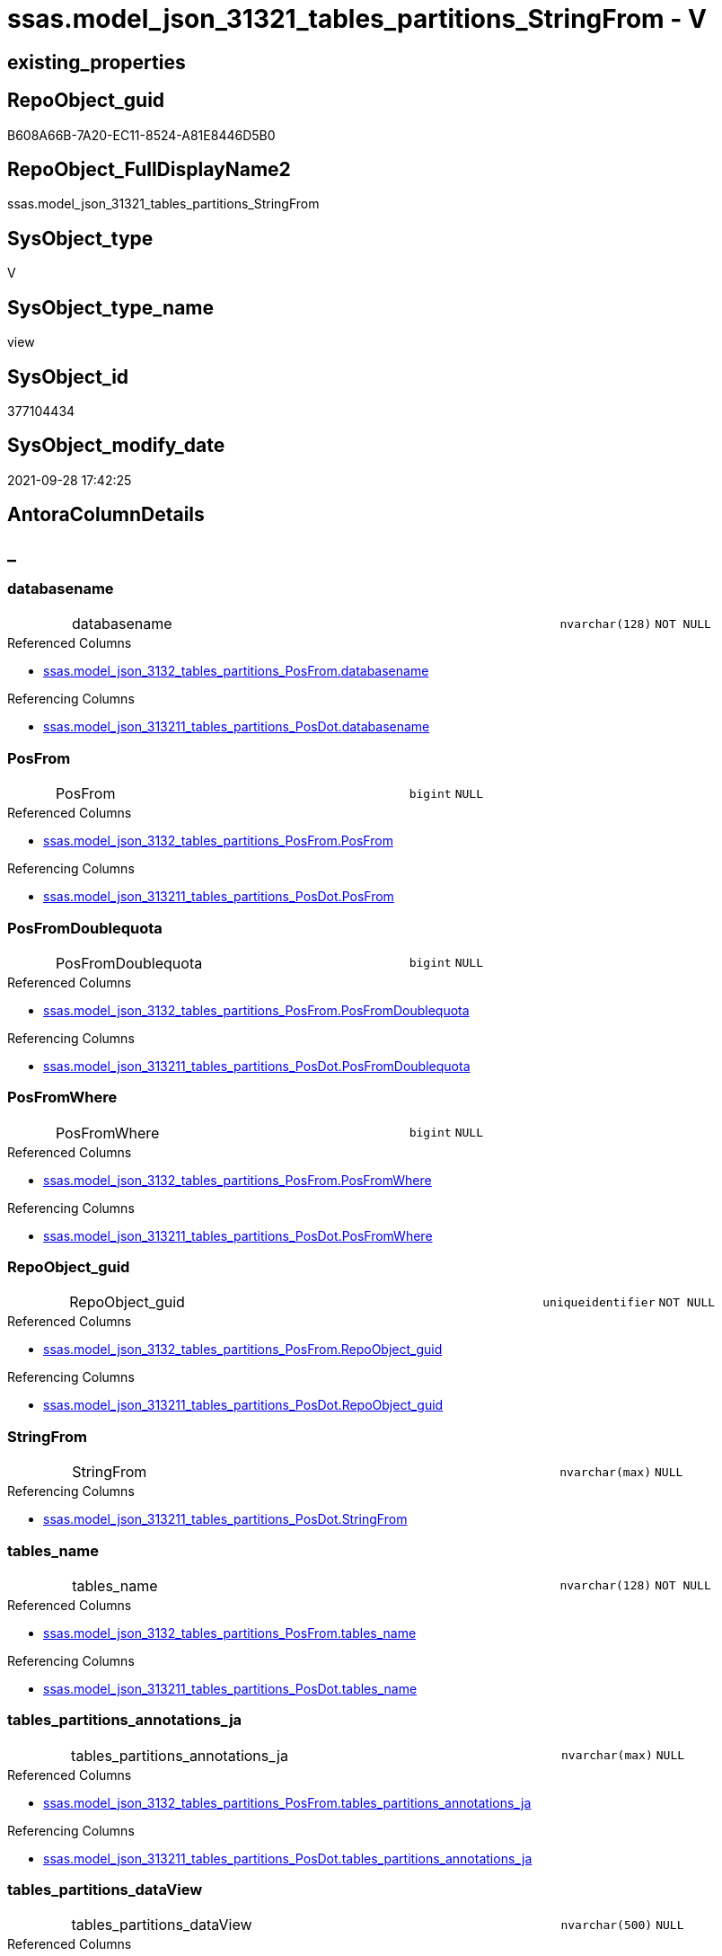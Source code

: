 // tag::HeaderFullDisplayName[]
= ssas.model_json_31321_tables_partitions_StringFrom - V
// end::HeaderFullDisplayName[]

== existing_properties

// tag::existing_properties[]

:ExistsProperty--antorareferencedlist:
:ExistsProperty--antorareferencinglist:
:ExistsProperty--is_repo_managed:
:ExistsProperty--is_ssas:
:ExistsProperty--referencedobjectlist:
:ExistsProperty--sql_modules_definition:
:ExistsProperty--FK:
:ExistsProperty--AntoraIndexList:
:ExistsProperty--Columns:
// end::existing_properties[]

== RepoObject_guid

// tag::RepoObject_guid[]
B608A66B-7A20-EC11-8524-A81E8446D5B0
// end::RepoObject_guid[]

== RepoObject_FullDisplayName2

// tag::RepoObject_FullDisplayName2[]
ssas.model_json_31321_tables_partitions_StringFrom
// end::RepoObject_FullDisplayName2[]

== SysObject_type

// tag::SysObject_type[]
V 
// end::SysObject_type[]

== SysObject_type_name

// tag::SysObject_type_name[]
view
// end::SysObject_type_name[]

== SysObject_id

// tag::SysObject_id[]
377104434
// end::SysObject_id[]

== SysObject_modify_date

// tag::SysObject_modify_date[]
2021-09-28 17:42:25
// end::SysObject_modify_date[]

== AntoraColumnDetails

// tag::AntoraColumnDetails[]
[discrete]
== _


[#column-databasename]
=== databasename

[cols="d,8a,m,m,m"]
|===
|
|databasename
|nvarchar(128)
|NOT NULL
|
|===

.Referenced Columns
--
* xref:ssas.model_json_3132_tables_partitions_posfrom.adoc#column-databasename[+ssas.model_json_3132_tables_partitions_PosFrom.databasename+]
--

.Referencing Columns
--
* xref:ssas.model_json_313211_tables_partitions_posdot.adoc#column-databasename[+ssas.model_json_313211_tables_partitions_PosDot.databasename+]
--


[#column-posfrom]
=== PosFrom

[cols="d,8a,m,m,m"]
|===
|
|PosFrom
|bigint
|NULL
|
|===

.Referenced Columns
--
* xref:ssas.model_json_3132_tables_partitions_posfrom.adoc#column-posfrom[+ssas.model_json_3132_tables_partitions_PosFrom.PosFrom+]
--

.Referencing Columns
--
* xref:ssas.model_json_313211_tables_partitions_posdot.adoc#column-posfrom[+ssas.model_json_313211_tables_partitions_PosDot.PosFrom+]
--


[#column-posfromdoublequota]
=== PosFromDoublequota

[cols="d,8a,m,m,m"]
|===
|
|PosFromDoublequota
|bigint
|NULL
|
|===

.Referenced Columns
--
* xref:ssas.model_json_3132_tables_partitions_posfrom.adoc#column-posfromdoublequota[+ssas.model_json_3132_tables_partitions_PosFrom.PosFromDoublequota+]
--

.Referencing Columns
--
* xref:ssas.model_json_313211_tables_partitions_posdot.adoc#column-posfromdoublequota[+ssas.model_json_313211_tables_partitions_PosDot.PosFromDoublequota+]
--


[#column-posfromwhere]
=== PosFromWhere

[cols="d,8a,m,m,m"]
|===
|
|PosFromWhere
|bigint
|NULL
|
|===

.Referenced Columns
--
* xref:ssas.model_json_3132_tables_partitions_posfrom.adoc#column-posfromwhere[+ssas.model_json_3132_tables_partitions_PosFrom.PosFromWhere+]
--

.Referencing Columns
--
* xref:ssas.model_json_313211_tables_partitions_posdot.adoc#column-posfromwhere[+ssas.model_json_313211_tables_partitions_PosDot.PosFromWhere+]
--


[#column-repoobjectunderlineguid]
=== RepoObject_guid

[cols="d,8a,m,m,m"]
|===
|
|RepoObject_guid
|uniqueidentifier
|NOT NULL
|
|===

.Referenced Columns
--
* xref:ssas.model_json_3132_tables_partitions_posfrom.adoc#column-repoobjectunderlineguid[+ssas.model_json_3132_tables_partitions_PosFrom.RepoObject_guid+]
--

.Referencing Columns
--
* xref:ssas.model_json_313211_tables_partitions_posdot.adoc#column-repoobjectunderlineguid[+ssas.model_json_313211_tables_partitions_PosDot.RepoObject_guid+]
--


[#column-stringfrom]
=== StringFrom

[cols="d,8a,m,m,m"]
|===
|
|StringFrom
|nvarchar(max)
|NULL
|
|===

.Referencing Columns
--
* xref:ssas.model_json_313211_tables_partitions_posdot.adoc#column-stringfrom[+ssas.model_json_313211_tables_partitions_PosDot.StringFrom+]
--


[#column-tablesunderlinename]
=== tables_name

[cols="d,8a,m,m,m"]
|===
|
|tables_name
|nvarchar(128)
|NOT NULL
|
|===

.Referenced Columns
--
* xref:ssas.model_json_3132_tables_partitions_posfrom.adoc#column-tablesunderlinename[+ssas.model_json_3132_tables_partitions_PosFrom.tables_name+]
--

.Referencing Columns
--
* xref:ssas.model_json_313211_tables_partitions_posdot.adoc#column-tablesunderlinename[+ssas.model_json_313211_tables_partitions_PosDot.tables_name+]
--


[#column-tablesunderlinepartitionsunderlineannotationsunderlineja]
=== tables_partitions_annotations_ja

[cols="d,8a,m,m,m"]
|===
|
|tables_partitions_annotations_ja
|nvarchar(max)
|NULL
|
|===

.Referenced Columns
--
* xref:ssas.model_json_3132_tables_partitions_posfrom.adoc#column-tablesunderlinepartitionsunderlineannotationsunderlineja[+ssas.model_json_3132_tables_partitions_PosFrom.tables_partitions_annotations_ja+]
--

.Referencing Columns
--
* xref:ssas.model_json_313211_tables_partitions_posdot.adoc#column-tablesunderlinepartitionsunderlineannotationsunderlineja[+ssas.model_json_313211_tables_partitions_PosDot.tables_partitions_annotations_ja+]
--


[#column-tablesunderlinepartitionsunderlinedataview]
=== tables_partitions_dataView

[cols="d,8a,m,m,m"]
|===
|
|tables_partitions_dataView
|nvarchar(500)
|NULL
|
|===

.Referenced Columns
--
* xref:ssas.model_json_3132_tables_partitions_posfrom.adoc#column-tablesunderlinepartitionsunderlinedataview[+ssas.model_json_3132_tables_partitions_PosFrom.tables_partitions_dataView+]
--

.Referencing Columns
--
* xref:ssas.model_json_313211_tables_partitions_posdot.adoc#column-tablesunderlinepartitionsunderlinedataview[+ssas.model_json_313211_tables_partitions_PosDot.tables_partitions_dataView+]
--


[#column-tablesunderlinepartitionsunderlinemode]
=== tables_partitions_mode

[cols="d,8a,m,m,m"]
|===
|
|tables_partitions_mode
|nvarchar(500)
|NULL
|
|===

.Referenced Columns
--
* xref:ssas.model_json_3132_tables_partitions_posfrom.adoc#column-tablesunderlinepartitionsunderlinemode[+ssas.model_json_3132_tables_partitions_PosFrom.tables_partitions_mode+]
--

.Referencing Columns
--
* xref:ssas.model_json_313211_tables_partitions_posdot.adoc#column-tablesunderlinepartitionsunderlinemode[+ssas.model_json_313211_tables_partitions_PosDot.tables_partitions_mode+]
--


[#column-tablesunderlinepartitionsunderlinename]
=== tables_partitions_name

[cols="d,8a,m,m,m"]
|===
|
|tables_partitions_name
|nvarchar(500)
|NULL
|
|===

.Referenced Columns
--
* xref:ssas.model_json_3132_tables_partitions_posfrom.adoc#column-tablesunderlinepartitionsunderlinename[+ssas.model_json_3132_tables_partitions_PosFrom.tables_partitions_name+]
--

.Referencing Columns
--
* xref:ssas.model_json_313211_tables_partitions_posdot.adoc#column-tablesunderlinepartitionsunderlinename[+ssas.model_json_313211_tables_partitions_PosDot.tables_partitions_name+]
--


[#column-tablesunderlinepartitionsunderlinesourceunderlinej]
=== tables_partitions_source_j

[cols="d,8a,m,m,m"]
|===
|
|tables_partitions_source_j
|nvarchar(max)
|NULL
|
|===

.Referenced Columns
--
* xref:ssas.model_json_3132_tables_partitions_posfrom.adoc#column-tablesunderlinepartitionsunderlinesourceunderlinej[+ssas.model_json_3132_tables_partitions_PosFrom.tables_partitions_source_j+]
--

.Referencing Columns
--
* xref:ssas.model_json_313211_tables_partitions_posdot.adoc#column-tablesunderlinepartitionsunderlinesourceunderlinej[+ssas.model_json_313211_tables_partitions_PosDot.tables_partitions_source_j+]
--


// end::AntoraColumnDetails[]

== AntoraPkColumnTableRows

// tag::AntoraPkColumnTableRows[]












// end::AntoraPkColumnTableRows[]

== AntoraNonPkColumnTableRows

// tag::AntoraNonPkColumnTableRows[]
|
|<<column-databasename>>
|nvarchar(128)
|NOT NULL
|

|
|<<column-posfrom>>
|bigint
|NULL
|

|
|<<column-posfromdoublequota>>
|bigint
|NULL
|

|
|<<column-posfromwhere>>
|bigint
|NULL
|

|
|<<column-repoobjectunderlineguid>>
|uniqueidentifier
|NOT NULL
|

|
|<<column-stringfrom>>
|nvarchar(max)
|NULL
|

|
|<<column-tablesunderlinename>>
|nvarchar(128)
|NOT NULL
|

|
|<<column-tablesunderlinepartitionsunderlineannotationsunderlineja>>
|nvarchar(max)
|NULL
|

|
|<<column-tablesunderlinepartitionsunderlinedataview>>
|nvarchar(500)
|NULL
|

|
|<<column-tablesunderlinepartitionsunderlinemode>>
|nvarchar(500)
|NULL
|

|
|<<column-tablesunderlinepartitionsunderlinename>>
|nvarchar(500)
|NULL
|

|
|<<column-tablesunderlinepartitionsunderlinesourceunderlinej>>
|nvarchar(max)
|NULL
|

// end::AntoraNonPkColumnTableRows[]

== AntoraIndexList

// tag::AntoraIndexList[]

[#index-idxunderlinemodelunderlinejsonunderline31321underlinetablesunderlinepartitionsunderlinestringfromunderlineunderline1]
=== idx_model_json_31321_tables_partitions_StringFrom++__++1

* IndexSemanticGroup: xref:other/indexsemanticgroup.adoc#startbnoblankgroupendb[no_group]
+
--
* <<column-databasename>>; nvarchar(128)
* <<column-tables_name>>; nvarchar(128)
* <<column-tables_partitions_name>>; nvarchar(500)
--
* PK, Unique, Real: 0, 0, 0


[#index-idxunderlinemodelunderlinejsonunderline31321underlinetablesunderlinepartitionsunderlinestringfromunderlineunderline2]
=== idx_model_json_31321_tables_partitions_StringFrom++__++2

* IndexSemanticGroup: xref:other/indexsemanticgroup.adoc#startbnoblankgroupendb[no_group]
+
--
* <<column-databasename>>; nvarchar(128)
* <<column-tables_name>>; nvarchar(128)
--
* PK, Unique, Real: 0, 0, 0


[#index-idxunderlinemodelunderlinejsonunderline31321underlinetablesunderlinepartitionsunderlinestringfromunderlineunderline3]
=== idx_model_json_31321_tables_partitions_StringFrom++__++3

* IndexSemanticGroup: xref:other/indexsemanticgroup.adoc#startbnoblankgroupendb[no_group]
+
--
* <<column-databasename>>; nvarchar(128)
--
* PK, Unique, Real: 0, 0, 0

// end::AntoraIndexList[]

== AntoraMeasureDetails

// tag::AntoraMeasureDetails[]

// end::AntoraMeasureDetails[]

== AntoraMeasureDescriptions



== AntoraParameterList

// tag::AntoraParameterList[]

// end::AntoraParameterList[]

== AntoraXrefCulturesList

// tag::AntoraXrefCulturesList[]
* xref:dhw:sqldb:ssas.model_json_31321_tables_partitions_stringfrom.adoc[] - 
// end::AntoraXrefCulturesList[]

== cultures_count

// tag::cultures_count[]
1
// end::cultures_count[]

== Other tags

source: property.RepoObjectProperty_cross As rop_cross


=== additional_reference_csv

// tag::additional_reference_csv[]

// end::additional_reference_csv[]


=== AdocUspSteps

// tag::adocuspsteps[]

// end::adocuspsteps[]


=== AntoraReferencedList

// tag::antorareferencedlist[]
* xref:dhw:sqldb:ssas.model_json_3132_tables_partitions_posfrom.adoc[]
// end::antorareferencedlist[]


=== AntoraReferencingList

// tag::antorareferencinglist[]
* xref:dhw:sqldb:ssas.model_json_313211_tables_partitions_posdot.adoc[]
// end::antorareferencinglist[]


=== Description

// tag::description[]

// end::description[]


=== exampleUsage

// tag::exampleusage[]

// end::exampleusage[]


=== exampleUsage_2

// tag::exampleusage_2[]

// end::exampleusage_2[]


=== exampleUsage_3

// tag::exampleusage_3[]

// end::exampleusage_3[]


=== exampleUsage_4

// tag::exampleusage_4[]

// end::exampleusage_4[]


=== exampleUsage_5

// tag::exampleusage_5[]

// end::exampleusage_5[]


=== exampleWrong_Usage

// tag::examplewrong_usage[]

// end::examplewrong_usage[]


=== has_execution_plan_issue

// tag::has_execution_plan_issue[]

// end::has_execution_plan_issue[]


=== has_get_referenced_issue

// tag::has_get_referenced_issue[]

// end::has_get_referenced_issue[]


=== has_history

// tag::has_history[]

// end::has_history[]


=== has_history_columns

// tag::has_history_columns[]

// end::has_history_columns[]


=== InheritanceType

// tag::inheritancetype[]

// end::inheritancetype[]


=== is_persistence

// tag::is_persistence[]

// end::is_persistence[]


=== is_persistence_check_duplicate_per_pk

// tag::is_persistence_check_duplicate_per_pk[]

// end::is_persistence_check_duplicate_per_pk[]


=== is_persistence_check_for_empty_source

// tag::is_persistence_check_for_empty_source[]

// end::is_persistence_check_for_empty_source[]


=== is_persistence_delete_changed

// tag::is_persistence_delete_changed[]

// end::is_persistence_delete_changed[]


=== is_persistence_delete_missing

// tag::is_persistence_delete_missing[]

// end::is_persistence_delete_missing[]


=== is_persistence_insert

// tag::is_persistence_insert[]

// end::is_persistence_insert[]


=== is_persistence_truncate

// tag::is_persistence_truncate[]

// end::is_persistence_truncate[]


=== is_persistence_update_changed

// tag::is_persistence_update_changed[]

// end::is_persistence_update_changed[]


=== is_repo_managed

// tag::is_repo_managed[]
0
// end::is_repo_managed[]


=== is_ssas

// tag::is_ssas[]
0
// end::is_ssas[]


=== microsoft_database_tools_support

// tag::microsoft_database_tools_support[]

// end::microsoft_database_tools_support[]


=== MS_Description

// tag::ms_description[]

// end::ms_description[]


=== persistence_source_RepoObject_fullname

// tag::persistence_source_repoobject_fullname[]

// end::persistence_source_repoobject_fullname[]


=== persistence_source_RepoObject_fullname2

// tag::persistence_source_repoobject_fullname2[]

// end::persistence_source_repoobject_fullname2[]


=== persistence_source_RepoObject_guid

// tag::persistence_source_repoobject_guid[]

// end::persistence_source_repoobject_guid[]


=== persistence_source_RepoObject_xref

// tag::persistence_source_repoobject_xref[]

// end::persistence_source_repoobject_xref[]


=== pk_index_guid

// tag::pk_index_guid[]

// end::pk_index_guid[]


=== pk_IndexPatternColumnDatatype

// tag::pk_indexpatterncolumndatatype[]

// end::pk_indexpatterncolumndatatype[]


=== pk_IndexPatternColumnName

// tag::pk_indexpatterncolumnname[]

// end::pk_indexpatterncolumnname[]


=== pk_IndexSemanticGroup

// tag::pk_indexsemanticgroup[]

// end::pk_indexsemanticgroup[]


=== ReferencedObjectList

// tag::referencedobjectlist[]
* [ssas].[model_json_3132_tables_partitions_PosFrom]
// end::referencedobjectlist[]


=== usp_persistence_RepoObject_guid

// tag::usp_persistence_repoobject_guid[]

// end::usp_persistence_repoobject_guid[]


=== UspExamples

// tag::uspexamples[]

// end::uspexamples[]


=== uspgenerator_usp_id

// tag::uspgenerator_usp_id[]

// end::uspgenerator_usp_id[]


=== UspParameters

// tag::uspparameters[]

// end::uspparameters[]

== Boolean Attributes

source: property.RepoObjectProperty WHERE property_int = 1

// tag::boolean_attributes[]


// end::boolean_attributes[]

== PlantUML diagrams

=== PlantUML Entity

// tag::puml_entity[]
[plantuml, entity-{docname}, svg, subs=macros]
....
'Left to right direction
top to bottom direction
hide circle
'avoide "." issues:
set namespaceSeparator none


skinparam class {
  BackgroundColor White
  BackgroundColor<<FN>> Yellow
  BackgroundColor<<FS>> Yellow
  BackgroundColor<<FT>> LightGray
  BackgroundColor<<IF>> Yellow
  BackgroundColor<<IS>> Yellow
  BackgroundColor<<P>>  Aqua
  BackgroundColor<<PC>> Aqua
  BackgroundColor<<SN>> Yellow
  BackgroundColor<<SO>> SlateBlue
  BackgroundColor<<TF>> LightGray
  BackgroundColor<<TR>> Tomato
  BackgroundColor<<U>>  White
  BackgroundColor<<V>>  WhiteSmoke
  BackgroundColor<<X>>  Aqua
  BackgroundColor<<external>> AliceBlue
}


entity "puml-link:dhw:sqldb:ssas.model_json_31321_tables_partitions_stringfrom.adoc[]" as ssas.model_json_31321_tables_partitions_StringFrom << V >> {
  - databasename : (nvarchar(128))
  PosFrom : (bigint)
  PosFromDoublequota : (bigint)
  PosFromWhere : (bigint)
  - RepoObject_guid : (uniqueidentifier)
  StringFrom : (nvarchar(max))
  - tables_name : (nvarchar(128))
  tables_partitions_annotations_ja : (nvarchar(max))
  tables_partitions_dataView : (nvarchar(500))
  tables_partitions_mode : (nvarchar(500))
  tables_partitions_name : (nvarchar(500))
  tables_partitions_source_j : (nvarchar(max))
  --
}
....

// end::puml_entity[]

=== PlantUML Entity 1 1 FK

// tag::puml_entity_1_1_fk[]
[plantuml, entity_1_1_fk-{docname}, svg, subs=macros]
....
@startuml
left to right direction
'top to bottom direction
hide circle
'avoide "." issues:
set namespaceSeparator none


skinparam class {
  BackgroundColor White
  BackgroundColor<<FN>> Yellow
  BackgroundColor<<FS>> Yellow
  BackgroundColor<<FT>> LightGray
  BackgroundColor<<IF>> Yellow
  BackgroundColor<<IS>> Yellow
  BackgroundColor<<P>>  Aqua
  BackgroundColor<<PC>> Aqua
  BackgroundColor<<SN>> Yellow
  BackgroundColor<<SO>> SlateBlue
  BackgroundColor<<TF>> LightGray
  BackgroundColor<<TR>> Tomato
  BackgroundColor<<U>>  White
  BackgroundColor<<V>>  WhiteSmoke
  BackgroundColor<<X>>  Aqua
  BackgroundColor<<external>> AliceBlue
}


entity "puml-link:dhw:sqldb:ssas.model_json_31321_tables_partitions_stringfrom.adoc[]" as ssas.model_json_31321_tables_partitions_StringFrom << V >> {
- idx_model_json_31321_tables_partitions_StringFrom__1

..
databasename; nvarchar(128)
tables_name; nvarchar(128)
tables_partitions_name; nvarchar(500)
--
- idx_model_json_31321_tables_partitions_StringFrom__2

..
databasename; nvarchar(128)
tables_name; nvarchar(128)
--
- idx_model_json_31321_tables_partitions_StringFrom__3

..
databasename; nvarchar(128)
}



footer The diagram is interactive and contains links.

@enduml
....

// end::puml_entity_1_1_fk[]

=== PlantUML 1 1 ObjectRef

// tag::puml_entity_1_1_objectref[]
[plantuml, entity_1_1_objectref-{docname}, svg, subs=macros]
....
@startuml
left to right direction
'top to bottom direction
hide circle
'avoide "." issues:
set namespaceSeparator none


skinparam class {
  BackgroundColor White
  BackgroundColor<<FN>> Yellow
  BackgroundColor<<FS>> Yellow
  BackgroundColor<<FT>> LightGray
  BackgroundColor<<IF>> Yellow
  BackgroundColor<<IS>> Yellow
  BackgroundColor<<P>>  Aqua
  BackgroundColor<<PC>> Aqua
  BackgroundColor<<SN>> Yellow
  BackgroundColor<<SO>> SlateBlue
  BackgroundColor<<TF>> LightGray
  BackgroundColor<<TR>> Tomato
  BackgroundColor<<U>>  White
  BackgroundColor<<V>>  WhiteSmoke
  BackgroundColor<<X>>  Aqua
  BackgroundColor<<external>> AliceBlue
}


entity "puml-link:dhw:sqldb:ssas.model_json_3132_tables_partitions_posfrom.adoc[]" as ssas.model_json_3132_tables_partitions_PosFrom << V >> {
  --
}

entity "puml-link:dhw:sqldb:ssas.model_json_31321_tables_partitions_stringfrom.adoc[]" as ssas.model_json_31321_tables_partitions_StringFrom << V >> {
  --
}

entity "puml-link:dhw:sqldb:ssas.model_json_313211_tables_partitions_posdot.adoc[]" as ssas.model_json_313211_tables_partitions_PosDot << V >> {
  --
}

ssas.model_json_3132_tables_partitions_PosFrom <.. ssas.model_json_31321_tables_partitions_StringFrom
ssas.model_json_31321_tables_partitions_StringFrom <.. ssas.model_json_313211_tables_partitions_PosDot

footer The diagram is interactive and contains links.

@enduml
....

// end::puml_entity_1_1_objectref[]

=== PlantUML 30 0 ObjectRef

// tag::puml_entity_30_0_objectref[]
[plantuml, entity_30_0_objectref-{docname}, svg, subs=macros]
....
@startuml
'Left to right direction
top to bottom direction
hide circle
'avoide "." issues:
set namespaceSeparator none


skinparam class {
  BackgroundColor White
  BackgroundColor<<FN>> Yellow
  BackgroundColor<<FS>> Yellow
  BackgroundColor<<FT>> LightGray
  BackgroundColor<<IF>> Yellow
  BackgroundColor<<IS>> Yellow
  BackgroundColor<<P>>  Aqua
  BackgroundColor<<PC>> Aqua
  BackgroundColor<<SN>> Yellow
  BackgroundColor<<SO>> SlateBlue
  BackgroundColor<<TF>> LightGray
  BackgroundColor<<TR>> Tomato
  BackgroundColor<<U>>  White
  BackgroundColor<<V>>  WhiteSmoke
  BackgroundColor<<X>>  Aqua
  BackgroundColor<<external>> AliceBlue
}


entity "puml-link:dhw:sqldb:ssas.model_json.adoc[]" as ssas.model_json << U >> {
  - **databasename** : (nvarchar(128))
  --
}

entity "puml-link:dhw:sqldb:ssas.model_json_10.adoc[]" as ssas.model_json_10 << V >> {
  --
}

entity "puml-link:dhw:sqldb:ssas.model_json_20.adoc[]" as ssas.model_json_20 << V >> {
  --
}

entity "puml-link:dhw:sqldb:ssas.model_json_31_tables.adoc[]" as ssas.model_json_31_tables << V >> {
  - **databasename** : (nvarchar(128))
  **tables_name** : (nvarchar(128))
  --
}

entity "puml-link:dhw:sqldb:ssas.model_json_31_tables_t.adoc[]" as ssas.model_json_31_tables_T << U >> {
  - **databasename** : (nvarchar(128))
  **tables_name** : (nvarchar(128))
  --
}

entity "puml-link:dhw:sqldb:ssas.model_json_313_tables_partitions.adoc[]" as ssas.model_json_313_tables_partitions << V >> {
  - **databasename** : (nvarchar(128))
  - **tables_name** : (nvarchar(128))
  **tables_partitions_name** : (nvarchar(500))
  --
}

entity "puml-link:dhw:sqldb:ssas.model_json_3132_tables_partitions_posfrom.adoc[]" as ssas.model_json_3132_tables_partitions_PosFrom << V >> {
  --
}

entity "puml-link:dhw:sqldb:ssas.model_json_31321_tables_partitions_stringfrom.adoc[]" as ssas.model_json_31321_tables_partitions_StringFrom << V >> {
  --
}

ssas.model_json <.. ssas.model_json_10
ssas.model_json_10 <.. ssas.model_json_20
ssas.model_json_20 <.. ssas.model_json_31_tables
ssas.model_json_31_tables <.. ssas.model_json_31_tables_T
ssas.model_json_31_tables_T <.. ssas.model_json_313_tables_partitions
ssas.model_json_313_tables_partitions <.. ssas.model_json_3132_tables_partitions_PosFrom
ssas.model_json_3132_tables_partitions_PosFrom <.. ssas.model_json_31321_tables_partitions_StringFrom

footer The diagram is interactive and contains links.

@enduml
....

// end::puml_entity_30_0_objectref[]

=== PlantUML 0 30 ObjectRef

// tag::puml_entity_0_30_objectref[]
[plantuml, entity_0_30_objectref-{docname}, svg, subs=macros]
....
@startuml
'Left to right direction
top to bottom direction
hide circle
'avoide "." issues:
set namespaceSeparator none


skinparam class {
  BackgroundColor White
  BackgroundColor<<FN>> Yellow
  BackgroundColor<<FS>> Yellow
  BackgroundColor<<FT>> LightGray
  BackgroundColor<<IF>> Yellow
  BackgroundColor<<IS>> Yellow
  BackgroundColor<<P>>  Aqua
  BackgroundColor<<PC>> Aqua
  BackgroundColor<<SN>> Yellow
  BackgroundColor<<SO>> SlateBlue
  BackgroundColor<<TF>> LightGray
  BackgroundColor<<TR>> Tomato
  BackgroundColor<<U>>  White
  BackgroundColor<<V>>  WhiteSmoke
  BackgroundColor<<X>>  Aqua
  BackgroundColor<<external>> AliceBlue
}


entity "puml-link:dhw:sqldb:ssas.model_json_31321_tables_partitions_stringfrom.adoc[]" as ssas.model_json_31321_tables_partitions_StringFrom << V >> {
  --
}

entity "puml-link:dhw:sqldb:ssas.model_json_313211_tables_partitions_posdot.adoc[]" as ssas.model_json_313211_tables_partitions_PosDot << V >> {
  --
}

entity "puml-link:dhw:sqldb:ssas.model_json_3132111_tables_partitions_part123.adoc[]" as ssas.model_json_3132111_tables_partitions_Part123 << V >> {
  --
}

ssas.model_json_31321_tables_partitions_StringFrom <.. ssas.model_json_313211_tables_partitions_PosDot
ssas.model_json_313211_tables_partitions_PosDot <.. ssas.model_json_3132111_tables_partitions_Part123

footer The diagram is interactive and contains links.

@enduml
....

// end::puml_entity_0_30_objectref[]

=== PlantUML 1 1 ColumnRef

// tag::puml_entity_1_1_colref[]
[plantuml, entity_1_1_colref-{docname}, svg, subs=macros]
....
@startuml
left to right direction
'top to bottom direction
hide circle
'avoide "." issues:
set namespaceSeparator none


skinparam class {
  BackgroundColor White
  BackgroundColor<<FN>> Yellow
  BackgroundColor<<FS>> Yellow
  BackgroundColor<<FT>> LightGray
  BackgroundColor<<IF>> Yellow
  BackgroundColor<<IS>> Yellow
  BackgroundColor<<P>>  Aqua
  BackgroundColor<<PC>> Aqua
  BackgroundColor<<SN>> Yellow
  BackgroundColor<<SO>> SlateBlue
  BackgroundColor<<TF>> LightGray
  BackgroundColor<<TR>> Tomato
  BackgroundColor<<U>>  White
  BackgroundColor<<V>>  WhiteSmoke
  BackgroundColor<<X>>  Aqua
  BackgroundColor<<external>> AliceBlue
}


entity "puml-link:dhw:sqldb:ssas.model_json_3132_tables_partitions_posfrom.adoc[]" as ssas.model_json_3132_tables_partitions_PosFrom << V >> {
  - databasename : (nvarchar(128))
  PosFrom : (bigint)
  PosFromDoublequota : (bigint)
  PosFromWhere : (bigint)
  - RepoObject_guid : (uniqueidentifier)
  - tables_name : (nvarchar(128))
  tables_partitions_annotations_ja : (nvarchar(max))
  tables_partitions_dataView : (nvarchar(500))
  tables_partitions_mode : (nvarchar(500))
  tables_partitions_name : (nvarchar(500))
  tables_partitions_source_j : (nvarchar(max))
  --
}

entity "puml-link:dhw:sqldb:ssas.model_json_31321_tables_partitions_stringfrom.adoc[]" as ssas.model_json_31321_tables_partitions_StringFrom << V >> {
  - databasename : (nvarchar(128))
  PosFrom : (bigint)
  PosFromDoublequota : (bigint)
  PosFromWhere : (bigint)
  - RepoObject_guid : (uniqueidentifier)
  StringFrom : (nvarchar(max))
  - tables_name : (nvarchar(128))
  tables_partitions_annotations_ja : (nvarchar(max))
  tables_partitions_dataView : (nvarchar(500))
  tables_partitions_mode : (nvarchar(500))
  tables_partitions_name : (nvarchar(500))
  tables_partitions_source_j : (nvarchar(max))
  --
}

entity "puml-link:dhw:sqldb:ssas.model_json_313211_tables_partitions_posdot.adoc[]" as ssas.model_json_313211_tables_partitions_PosDot << V >> {
  - databasename : (nvarchar(128))
  PosDot1 : (bigint)
  PosDot2 : (bigint)
  PosFrom : (bigint)
  PosFromDoublequota : (bigint)
  PosFromWhere : (bigint)
  - RepoObject_guid : (uniqueidentifier)
  StringFrom : (nvarchar(max))
  - tables_name : (nvarchar(128))
  tables_partitions_annotations_ja : (nvarchar(max))
  tables_partitions_dataView : (nvarchar(500))
  tables_partitions_mode : (nvarchar(500))
  tables_partitions_name : (nvarchar(500))
  tables_partitions_source_j : (nvarchar(max))
  --
}

ssas.model_json_3132_tables_partitions_PosFrom <.. ssas.model_json_31321_tables_partitions_StringFrom
ssas.model_json_31321_tables_partitions_StringFrom <.. ssas.model_json_313211_tables_partitions_PosDot
"ssas.model_json_3132_tables_partitions_PosFrom::databasename" <-- "ssas.model_json_31321_tables_partitions_StringFrom::databasename"
"ssas.model_json_3132_tables_partitions_PosFrom::PosFrom" <-- "ssas.model_json_31321_tables_partitions_StringFrom::PosFrom"
"ssas.model_json_3132_tables_partitions_PosFrom::PosFromDoublequota" <-- "ssas.model_json_31321_tables_partitions_StringFrom::PosFromDoublequota"
"ssas.model_json_3132_tables_partitions_PosFrom::PosFromWhere" <-- "ssas.model_json_31321_tables_partitions_StringFrom::PosFromWhere"
"ssas.model_json_3132_tables_partitions_PosFrom::RepoObject_guid" <-- "ssas.model_json_31321_tables_partitions_StringFrom::RepoObject_guid"
"ssas.model_json_3132_tables_partitions_PosFrom::tables_name" <-- "ssas.model_json_31321_tables_partitions_StringFrom::tables_name"
"ssas.model_json_3132_tables_partitions_PosFrom::tables_partitions_annotations_ja" <-- "ssas.model_json_31321_tables_partitions_StringFrom::tables_partitions_annotations_ja"
"ssas.model_json_3132_tables_partitions_PosFrom::tables_partitions_dataView" <-- "ssas.model_json_31321_tables_partitions_StringFrom::tables_partitions_dataView"
"ssas.model_json_3132_tables_partitions_PosFrom::tables_partitions_mode" <-- "ssas.model_json_31321_tables_partitions_StringFrom::tables_partitions_mode"
"ssas.model_json_3132_tables_partitions_PosFrom::tables_partitions_name" <-- "ssas.model_json_31321_tables_partitions_StringFrom::tables_partitions_name"
"ssas.model_json_3132_tables_partitions_PosFrom::tables_partitions_source_j" <-- "ssas.model_json_31321_tables_partitions_StringFrom::tables_partitions_source_j"
"ssas.model_json_31321_tables_partitions_StringFrom::databasename" <-- "ssas.model_json_313211_tables_partitions_PosDot::databasename"
"ssas.model_json_31321_tables_partitions_StringFrom::PosFrom" <-- "ssas.model_json_313211_tables_partitions_PosDot::PosFrom"
"ssas.model_json_31321_tables_partitions_StringFrom::PosFromDoublequota" <-- "ssas.model_json_313211_tables_partitions_PosDot::PosFromDoublequota"
"ssas.model_json_31321_tables_partitions_StringFrom::PosFromWhere" <-- "ssas.model_json_313211_tables_partitions_PosDot::PosFromWhere"
"ssas.model_json_31321_tables_partitions_StringFrom::RepoObject_guid" <-- "ssas.model_json_313211_tables_partitions_PosDot::RepoObject_guid"
"ssas.model_json_31321_tables_partitions_StringFrom::StringFrom" <-- "ssas.model_json_313211_tables_partitions_PosDot::StringFrom"
"ssas.model_json_31321_tables_partitions_StringFrom::tables_name" <-- "ssas.model_json_313211_tables_partitions_PosDot::tables_name"
"ssas.model_json_31321_tables_partitions_StringFrom::tables_partitions_annotations_ja" <-- "ssas.model_json_313211_tables_partitions_PosDot::tables_partitions_annotations_ja"
"ssas.model_json_31321_tables_partitions_StringFrom::tables_partitions_dataView" <-- "ssas.model_json_313211_tables_partitions_PosDot::tables_partitions_dataView"
"ssas.model_json_31321_tables_partitions_StringFrom::tables_partitions_mode" <-- "ssas.model_json_313211_tables_partitions_PosDot::tables_partitions_mode"
"ssas.model_json_31321_tables_partitions_StringFrom::tables_partitions_name" <-- "ssas.model_json_313211_tables_partitions_PosDot::tables_partitions_name"
"ssas.model_json_31321_tables_partitions_StringFrom::tables_partitions_source_j" <-- "ssas.model_json_313211_tables_partitions_PosDot::tables_partitions_source_j"

footer The diagram is interactive and contains links.

@enduml
....

// end::puml_entity_1_1_colref[]


== sql_modules_definition

// tag::sql_modules_definition[]
[%collapsible]
=======
[source,sql,numbered,indent=0]
----

CREATE VIEW [ssas].[model_json_31321_tables_partitions_StringFrom]
As
Select
    databasename
  , tables_name
  , RepoObject_guid
  , tables_partitions_name
  , tables_partitions_annotations_ja
  , tables_partitions_dataView
  , tables_partitions_mode
  , tables_partitions_source_j
  , PosFrom
  , PosFromDoublequota
  , PosFromWhere
  , StringFrom = Trim (   Case
                              When PosFrom > 0
                                  Then
                                  Case
                                      When PosFromWhere
                                           Between PosFrom And PosFromDoublequota
                                          Then
                                          Substring (
                                                        tables_partitions_source_j
                                                      , PosFrom + 6
                                                      , PosFromWhere - PosFrom - 6
                                                    )
                                      When PosFromDoublequota > PosFrom
                                          Then
                                          Substring (
                                                        tables_partitions_source_j
                                                      , PosFrom + 6
                                                      , PosFromDoublequota - PosFrom - 6
                                                    )
                                  End
                          End
                      )
From
    ssas.model_json_3132_tables_partitions_PosFrom
----
=======
// end::sql_modules_definition[]


